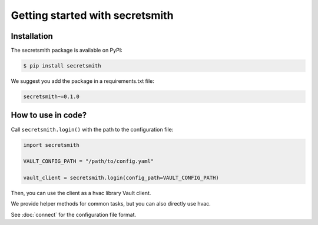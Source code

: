 ================================
Getting started with secretsmith
================================

Installation
============
The secretsmith package is available on PyPI:

.. code-block:: shell

   $ pip install secretsmith

We suggest you add the package in a requirements.txt file:

.. code-block:: text

   secretsmith~=0.1.0

How to use in code?
===================

Call ``secretsmith.login()`` with the path to the configuration file:

.. code-block:: python

  import secretsmith

  VAULT_CONFIG_PATH = "/path/to/config.yaml"

  vault_client = secretsmith.login(config_path=VAULT_CONFIG_PATH)

Then, you can use the client as a hvac library Vault client.

We provide helper methods for common tasks, but you can also directly use hvac.

See :doc:`connect` for the configuration file format.
